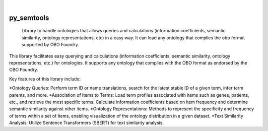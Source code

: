 .. These are examples of badges you might want to add to your README:
   please update the URLs accordingly

    .. image:: https://api.cirrus-ci.com/github/<USER>/py_semtools.svg?branch=main
        :alt: Built Status
        :target: https://cirrus-ci.com/github/<USER>/py_semtools
    .. image:: https://readthedocs.org/projects/py_semtools/badge/?version=latest
        :alt: ReadTheDocs
        :target: https://py_semtools.readthedocs.io/en/stable/
    .. image:: https://img.shields.io/coveralls/github/<USER>/py_semtools/main.svg
        :alt: Coveralls
        :target: https://coveralls.io/r/<USER>/py_semtools
    .. image:: https://img.shields.io/pypi/v/py_semtools.svg
        :alt: PyPI-Server
        :target: https://pypi.org/project/py_semtools/
    .. image:: https://img.shields.io/conda/vn/conda-forge/py_semtools.svg
        :alt: Conda-Forge
        :target: https://anaconda.org/conda-forge/py_semtools
    .. image:: https://pepy.tech/badge/py_semtools/month
        :alt: Monthly Downloads
        :target: https://pepy.tech/project/py_semtools
    .. image:: https://img.shields.io/twitter/url/http/shields.io.svg?style=social&label=Twitter
        :alt: Twitter
        :target: https://twitter.com/py_semtools

.. image:: https://img.shields.io/badge/-PyScaffold-005CA0?logo=pyscaffold
    :alt: Project generated with PyScaffold
    :target: https://pyscaffold.org/

|

===========
py_semtools
===========


    Library to handle ontologies that allows queries and calculations (information coefficients, semantic similarity, ontology representations, etc) in a easy way. It can load any ontology that complies the obo format supported by OBO Foundry.


This library facilitates easy querying and calculations (information coefficients, semantic similarity, ontology representations, etc.) for ontologies. It supports any ontology that complies with the OBO format as endorsed by the OBO Foundry.

Key features of this library include:

*Ontology Queries: Perform term ID or name translations, search for the latest stable ID of a given term, infer term parents, and more.
*Association of Items to Terms: Load term profiles associated with items such as genes, patients, etc., and retrieve the most specific terms. Calculate information coefficients based on item frequency and determine semantic similarity against other items.
*Ontology Representations: Methods to represent the specificity and frequency of terms within a set of items, enabling visualization of the ontology distribution in a given dataset.
*Text Similarity Analysis: Utilize Sentence Transformers (SBERT) for text similarity analysis.

